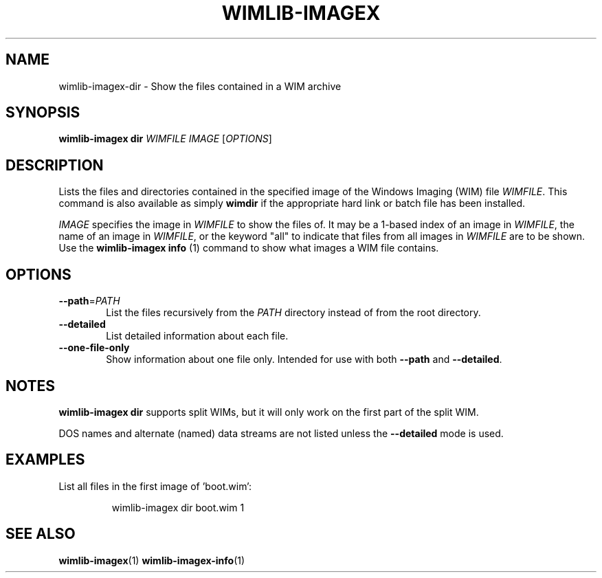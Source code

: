 .TH WIMLIB-IMAGEX "1" "August 2015" "wimlib 1.8.2" "User Commands"
.SH NAME
wimlib-imagex-dir \- Show the files contained in a WIM archive
.SH SYNOPSIS
\fBwimlib-imagex dir\fR \fIWIMFILE\fR \fIIMAGE\fR [\fIOPTIONS\fR]
.SH DESCRIPTION
Lists the files and directories contained in the specified image of the Windows
Imaging (WIM) file \fIWIMFILE\fR.
This command is also available as simply \fBwimdir\fR if the appropriate hard
link or batch file has been installed.
.PP
\fIIMAGE\fR specifies the image in \fIWIMFILE\fR to show the files of.  It may
be a 1-based index of an image in \fIWIMFILE\fR, the name of an image in
\fIWIMFILE\fR, or the keyword "all" to indicate that files from all images in
\fIWIMFILE\fR are to be shown.  Use the \fBwimlib-imagex info\fR (1) command
to show what images a WIM file contains.
.SH OPTIONS
.TP 6
\fB--path\fR=\fIPATH\fR
List the files recursively from the \fIPATH\fR directory instead of from the
root directory.
.TP
\fB--detailed\fR
List detailed information about each file.
.TP
\fB--one-file-only\fR
Show information about one file only.  Intended for use with both \fB--path\fR
and \fB--detailed\fR.
.SH NOTES
\fBwimlib-imagex dir\fR supports split WIMs, but it will only work on the
first part of the split WIM.
.PP
DOS names and alternate (named) data streams are not listed unless the
\fB--detailed\fR mode is used.
.SH EXAMPLES
List all files in the first image of 'boot.wim':
.RS
.PP
wimlib-imagex dir boot.wim 1
.RE
.PP
.SH SEE ALSO
.BR wimlib-imagex (1)
.BR wimlib-imagex-info (1)
